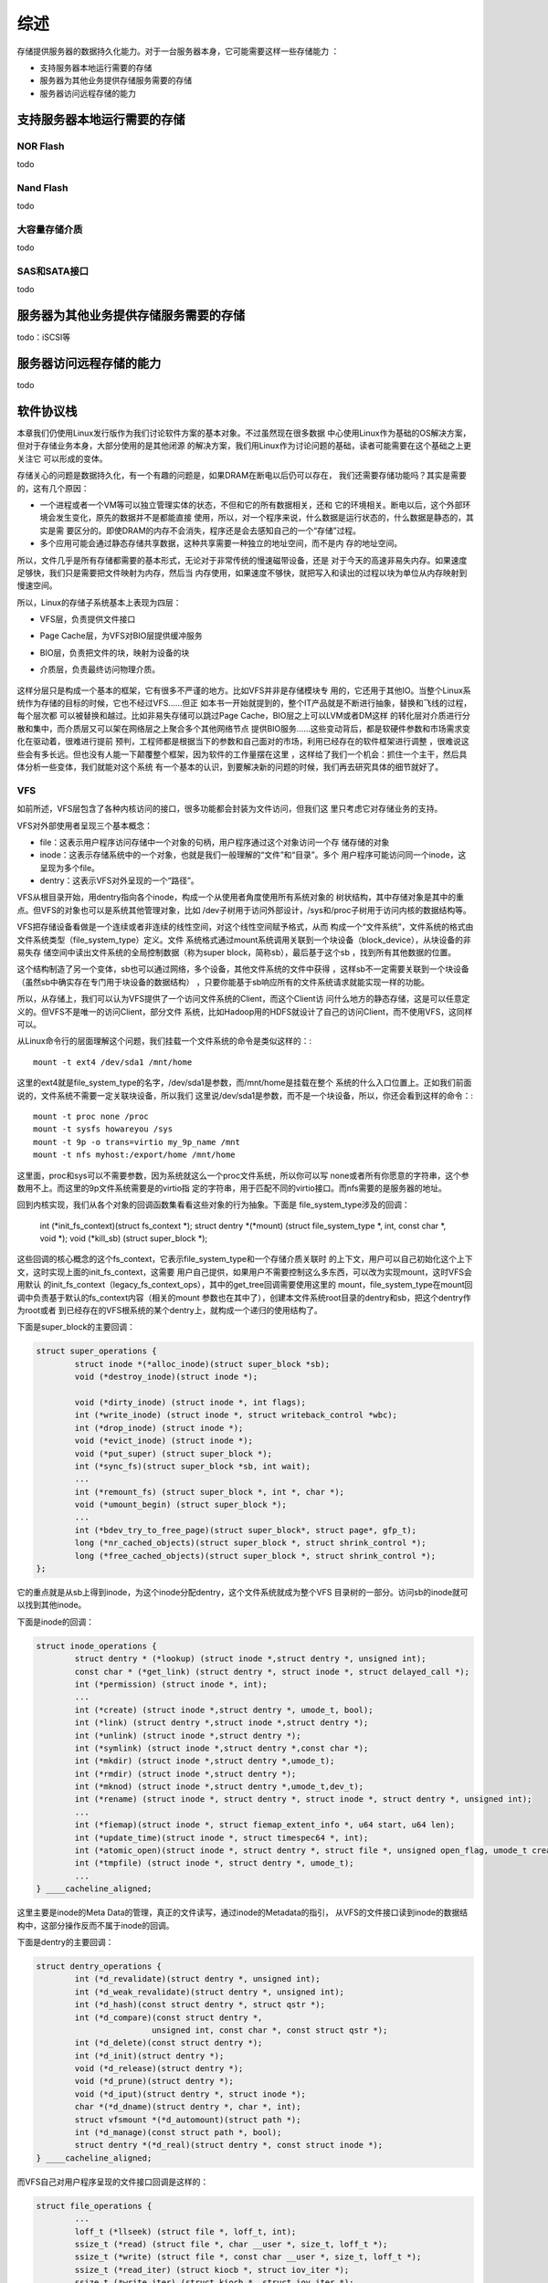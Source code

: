 .. Copyright by Kenneth Lee. 2020. All Right Reserved.

综述
====

存储提供服务器的数据持久化能力。对于一台服务器本身，它可能需要这样一些存储能力
：

* 支持服务器本地运行需要的存储
* 服务器为其他业务提供存储服务需要的存储
* 服务器访问远程存储的能力

支持服务器本地运行需要的存储
----------------------------

NOR Flash
~~~~~~~~~
todo

Nand Flash
~~~~~~~~~~~
todo

大容量存储介质
~~~~~~~~~~~~~~
todo

SAS和SATA接口
~~~~~~~~~~~~~
todo

服务器为其他业务提供存储服务需要的存储
--------------------------------------
todo：iSCSI等

服务器访问远程存储的能力
------------------------
todo

软件协议栈
-----------
本章我们仍使用Linux发行版作为我们讨论软件方案的基本对象。不过虽然现在很多数据
中心使用Linux作为基础的OS解决方案，但对于存储业务本身，大部分使用的是其他闭源
的解决方案，我们用Linux作为讨论问题的基础，读者可能需要在这个基础之上更关注它
可以形成的变体。

存储关心的问题是数据持久化，有一个有趣的问题是，如果DRAM在断电以后仍可以存在，
我们还需要存储功能吗？其实是需要的，这有几个原因：

* 一个进程或者一个VM等可以独立管理实体的状态，不但和它的所有数据相关，还和
  它的环境相关。断电以后，这个外部环境会发生变化，原先的数据并不是都能直接
  使用，所以，对一个程序来说，什么数据是运行状态的，什么数据是静态的，其实是需
  要区分的。即使DRAM的内存不会消失，程序还是会去感知自己的一个“存储”过程。

* 多个应用可能会通过静态存储共享数据，这种共享需要一种独立的地址空间，而不是内
  存的地址空间。

所以，文件几乎是所有存储都需要的基本形式，无论对于非常传统的慢速磁带设备，还是
对于今天的高速非易失内存。如果速度足够快，我们只是需要把文件映射为内存，然后当
内存使用，如果速度不够快，就把写入和读出的过程以块为单位从内存映射到慢速空间。

所以，Linux的存储子系统基本上表现为四层：

* VFS层，负责提供文件接口
* Page Cache层，为VFS对BIO层提供缓冲服务
* BIO层，负责把文件的块，映射为设备的块
* 介质层，负责最终访问物理介质。
  

        .. figure:: linux_storage_subsystem.svg

这样分层只是构成一个基本的框架，它有很多不严谨的地方。比如VFS并非是存储模块专
用的，它还用于其他IO。当整个Linux系统作为存储的目标的时候，它也不经过VFS……但正
如本书一开始就提到的，整个IT产品就是不断进行抽象，替换和飞线的过程，每个层次都
可以被替换和越过。比如非易失存储可以跳过Page Cache，BIO层之上可以LVM或者DM这样
的转化层对介质进行分散和集中，而介质层又可以架在网络层之上聚合多个其他网络节点
提供BIO服务……这些变动背后，都是软硬件参数和市场需求变化在驱动着，很难进行提前
预判，工程师都是根据当下的参数和自己面对的市场，利用已经存在的软件框架进行调整
，很难说这些会有多长远。但也没有人能一下颠覆整个框架，因为软件的工作量摆在这里
，这样给了我们一个机会：抓住一个主干，然后具体分析一些变体，我们就能对这个系统
有一个基本的认识，到要解决新的问题的时候，我们再去研究具体的细节就好了。

VFS
~~~

如前所述，VFS层包含了各种内核访问的接口，很多功能都会封装为文件访问，但我们这
里只考虑它对存储业务的支持。

VFS对外部使用者呈现三个基本概念：

* file：这表示用户程序访问存储中一个对象的句柄，用户程序通过这个对象访问一个存
  储存储的对象

* inode：这表示存储系统中的一个对象，也就是我们一般理解的“文件”和“目录”。多个
  用户程序可能访问同一个inode，这呈现为多个file。

* dentry：这表示VFS对外呈现的一个“路径”。

VFS从根目录开始，用dentry指向各个inode，构成一个从使用者角度使用所有系统对象的
树状结构，其中存储对象是其中的重点。但VFS的对象也可以是系统其他管理对象，比如
/dev子树用于访问外部设计，/sys和/proc子树用于访问内核的数据结构等。

VFS把存储设备看做是一个连续或者非连续的线性空间，对这个线性空间赋予格式，从而
构成一个“文件系统”，文件系统的格式由文件系统类型（file_system_type）定义。文件
系统格式通过mount系统调用关联到一个块设备（block_device），从块设备的非易失存
储空间中读出文件系统的全局控制数据（称为super block，简称sb），最后基于这个sb
，找到所有其他数据的位置。

这个结构制造了另一个变体，sb也可以通过网络，多个设备，其他文件系统的文件中获得
，这样sb不一定需要关联到一个块设备（虽然sb中确实存在专门用于块设备的数据结构）
，只要你能基于sb响应所有的文件系统请求就能实现一样的功能。

所以，从存储上，我们可以认为VFS提供了一个访问文件系统的Client，而这个Client访
问什么地方的静态存储，这是可以任意定义的。但VFS不是唯一的访问Client，部分文件
系统，比如Hadoop用的HDFS就设计了自己的访问Client，而不使用VFS，这同样可以。

从Linux命令行的层面理解这个问题，我们挂载一个文件系统的命令是类似这样的：::

        mount -t ext4 /dev/sda1 /mnt/home

这里的ext4就是file_system_type的名字，/dev/sda1是参数，而/mnt/home是挂载在整个
系统的什么入口位置上。正如我们前面说的，文件系统不需要一定关联块设备，所以我们
这里说/dev/sda1是参数，而不是一个块设备，所以，你还会看到这样的命令：::

        mount -t proc none /proc
        mount -t sysfs howareyou /sys
        mount -t 9p -o trans=virtio my_9p_name /mnt
        mount -t nfs myhost:/export/home /mnt/home

这里面，proc和sys可以不需要参数，因为系统就这么一个proc文件系统，所以你可以写
none或者所有你愿意的字符串，这个参数用不上。而这里的9p文件系统需要是的virtio指
定的字符串，用于匹配不同的virtio接口。而nfs需要的是服务器的地址。

回到内核实现，我们从各个对象的回调函数集看看这些对象的行为抽象。下面是
file_system_type涉及的回调：

        .. code-block:: c

	int (*init_fs_context)(struct fs_context *);
	struct dentry *(*mount) (struct file_system_type *, int, const char *, void *);
	void (*kill_sb) (struct super_block *);

这些回调的核心概念的这个fs_context，它表示file_system_type和一个存储介质关联时
的上下文，用户可以自己初始化这个上下文，这时实现上面的init_fs_context，这需要
用户自己提供，如果用户不需要控制这么多东西，可以改为实现mount，这时VFS会用默认
的init_fs_context（legacy_fs_context_ops），其中的get_tree回调需要使用这里的
mount，file_system_type在mount回调中负责基于默认的fs_context内容（相关的mount
参数也在其中了），创建本文件系统root目录的dentry和sb，把这个dentry作为root或者
到已经存在的VFS根系统的某个dentry上，就构成一个递归的使用结构了。

下面是super_block的主要回调：

.. code-block:: c

        struct super_operations {
                struct inode *(*alloc_inode)(struct super_block *sb);
                void (*destroy_inode)(struct inode *);

                void (*dirty_inode) (struct inode *, int flags);
                int (*write_inode) (struct inode *, struct writeback_control *wbc);
                int (*drop_inode) (struct inode *);
                void (*evict_inode) (struct inode *);
                void (*put_super) (struct super_block *);
                int (*sync_fs)(struct super_block *sb, int wait);
                ...
                int (*remount_fs) (struct super_block *, int *, char *);
                void (*umount_begin) (struct super_block *);
                ...
                int (*bdev_try_to_free_page)(struct super_block*, struct page*, gfp_t);
                long (*nr_cached_objects)(struct super_block *, struct shrink_control *);
                long (*free_cached_objects)(struct super_block *, struct shrink_control *);
        };

它的重点就是从sb上得到inode，为这个inode分配dentry，这个文件系统就成为整个VFS
目录树的一部分。访问sb的inode就可以找到其他inode。

下面是inode的回调：

.. code-block:: c

        struct inode_operations {
                struct dentry * (*lookup) (struct inode *,struct dentry *, unsigned int);
                const char * (*get_link) (struct dentry *, struct inode *, struct delayed_call *);
                int (*permission) (struct inode *, int);
                ...
                int (*create) (struct inode *,struct dentry *, umode_t, bool);
                int (*link) (struct dentry *,struct inode *,struct dentry *);
                int (*unlink) (struct inode *,struct dentry *);
                int (*symlink) (struct inode *,struct dentry *,const char *);
                int (*mkdir) (struct inode *,struct dentry *,umode_t);
                int (*rmdir) (struct inode *,struct dentry *);
                int (*mknod) (struct inode *,struct dentry *,umode_t,dev_t);
                int (*rename) (struct inode *, struct dentry *, struct inode *, struct dentry *, unsigned int);
                ...
                int (*fiemap)(struct inode *, struct fiemap_extent_info *, u64 start, u64 len);
                int (*update_time)(struct inode *, struct timespec64 *, int);
                int (*atomic_open)(struct inode *, struct dentry *, struct file *, unsigned open_flag, umode_t create_mode);
                int (*tmpfile) (struct inode *, struct dentry *, umode_t);
                ...
        } ____cacheline_aligned;

这里主要是inode的Meta Data的管理，真正的文件读写，通过inode的Metadata的指引，
从VFS的文件接口读到inode的数据结构中，这部分操作反而不属于inode的回调。

下面是dentry的主要回调：

.. code-block:: c

        struct dentry_operations {
                int (*d_revalidate)(struct dentry *, unsigned int);
                int (*d_weak_revalidate)(struct dentry *, unsigned int);
                int (*d_hash)(const struct dentry *, struct qstr *);
                int (*d_compare)(const struct dentry *,
                                unsigned int, const char *, const struct qstr *);
                int (*d_delete)(const struct dentry *);
                int (*d_init)(struct dentry *);
                void (*d_release)(struct dentry *);
                void (*d_prune)(struct dentry *);
                void (*d_iput)(struct dentry *, struct inode *);
                char *(*d_dname)(struct dentry *, char *, int);
                struct vfsmount *(*d_automount)(struct path *);
                int (*d_manage)(const struct path *, bool);
                struct dentry *(*d_real)(struct dentry *, const struct inode *);
        } ____cacheline_aligned;

而VFS自己对用户程序呈现的文件接口回调是这样的：

.. code-block:: c

        struct file_operations {
                ...
                loff_t (*llseek) (struct file *, loff_t, int);
                ssize_t (*read) (struct file *, char __user *, size_t, loff_t *);
                ssize_t (*write) (struct file *, const char __user *, size_t, loff_t *);
                ssize_t (*read_iter) (struct kiocb *, struct iov_iter *);
                ssize_t (*write_iter) (struct kiocb *, struct iov_iter *);
                ...
                int (*mmap) (struct file *, struct vm_area_struct *);
                unsigned long mmap_supported_flags;
                int (*open) (struct inode *, struct file *);
                int (*flush) (struct file *, fl_owner_t id);
                int (*release) (struct inode *, struct file *);
                int (*fsync) (struct file *, loff_t, loff_t, int datasync);
                int (*fasync) (int, struct file *, int);
                ...
        } __randomize_layout;

这里省略了大部分和文件读写关系不大的调用，可以看到这个基本就和用户态可以做的动
作一一对应了，file打开inode，再对inode做相关动作，就可以找到对应的fs_context和
sb，剩下的问题就只剩下怎么访问设备了。


Page Cache层
~~~~~~~~~~~~~~

我们前面谈inode的时候，好像在谈一个程序可见的对象，其实大部分时候，我们说inode
，并不存在一个实体，这是需要读者注意的。

比如说，我们在某个SATA硬盘上按ext4的格式，放了一个文件文件，
/my_home/my_file.txt，我们说，磁盘上有一个inode对应着这个文件。但这个inode对象
并不在我们的内存中，这个inode的内容（就是my_file.txt里面保存的内容），也不在内
存中。我们要让这个内存对程序可见，我们需要把内容读到内存中，这些内存，就是这些
文件的Cache。Linux选择以页为单位管理文件的Cache，所以，我们把它称为Page Cache
。文件Cache并不需要以Page为单位，但以Page为单位比较容易管理，这个选择变成所有
模块的共识，“文件Cache必须以页为单位”就变成一个硬限制了。

这些其实是file_system_type的功能，但如果把这个功能统一为一个库，我们就可以认为
我们存在这样一个层。但换过来说，file_system_type也不一定要用这个库，对于不用这
个库的file_system_type，我们也不能简单说它没有Page Cache，这个读者们知道这个思
路就好。

按前面的描述，文件Cache其实有两种，一种是文件内存本身，另一种是存Metadata的
Cache，比如文件名，修改时间，权限等等。先讨论前者：

文件是一个线性空间的抽象，Linux内核用address_space这个概念来抽象它，
address_space是一个稀疏表，保存所有被加载到内存中的某个inode的内容。

address_space的回调行为包括：

.. code-block:: c

        struct address_space_operations {
                int (*writepage)(struct page *page, struct writeback_control *wbc);
                int (*readpage)(struct file *, struct page *);
                int (*writepages)(struct address_space *, struct writeback_control *);
                int (*set_page_dirty)(struct page *page);
                int (*readpages)(struct file *filp, struct address_space *mapping, struct list_head *pages, unsigned nr_pages);
                int (*write_begin)(struct file *, struct address_space *mapping, ...);
                int (*write_end)(struct file *, struct address_space *mapping, ...);
                sector_t (*bmap)(struct address_space *, sector_t);
                void (*invalidatepage) (struct page *, unsigned int, unsigned int);
                int (*releasepage) (struct page *, gfp_t);
                void (*freepage)(struct page *);
                ssize_t (*direct_IO)(struct kiocb *, struct iov_iter *iter);
                int (*migratepage) (struct address_space *, struct page *, struct page *, enum migrate_mode);
                bool (*isolate_page)(struct page *, isolate_mode_t);
                void (*putback_page)(struct page *);
                int (*launder_page) (struct page *);
                int (*is_partially_uptodate) (struct page *, unsigned long, unsigned long);
                void (*is_dirty_writeback) (struct page *, bool *, bool *);
                int (*error_remove_page)(struct address_space *, struct page *);
                int (*swap_activate)(struct swap_info_struct *sis, struct file *file, sector_t *span);
                void (*swap_deactivate)(struct file *file);
        };

可以看到，它提供的抽象主要是让file_system_type帮助它读入和写出某个位置上的整页
内存。address_space由filemap模块维护，filemap提供的接口主要是某个inode的页的读
写，如果页面不存在，由它来负责调用前面的回调来加载它。

它的API接口大致是这样的：::

        void delete_from_page_cache(struct page *page);
        int add_to_page_cache_locked(struct page *page, struct address_space *mapping, pgoff_t offset, gfp_t gfp_mask)
        int filemap_fdatawrite(struct address_space *mapping);
        int filemap_fdatawrite_range(struct address_space *mapping, loff_t start, loff_t end)
        int filemap_flush(struct address_space *mapping)
        int filemap_check_errors(struct address_space *mapping)
        bool filemap_range_has_page(struct address_space *mapping, loff_t start_byte, loff_t end_byte)
        int filemap_fdatawait_range(struct address_space *mapping, loff_t start_byte, loff_t end_byte)
        int file_fdatawait_range(struct file *file, loff_t start_byte, loff_t end_byte)
        void wait_on_page_bit(struct page *page, int bit_nr)
        int wait_on_page_bit_killable(struct page *page, int bit_nr)
        void unlock_page(struct page *page)
        ...

大部分时候，file_system_type不会直接调用filemap的API，而是直接使用filemap的读
写函数作为自己的文件读写函数。比如btrfs的：

.. code-block:: c

        const struct file_operations btrfs_file_operations = {
                .llseek		= btrfs_file_llseek,
                .read_iter      = generic_file_read_iter,
                .splice_read	= generic_file_splice_read,
                ...
                .write_iter	= btrfs_file_write_iter,
                ...
        };

这里的generic_file_read_iter()和generic_file_splice_read()函数都是filemap的函
数，而btrfs_file_write_iter()其实最后也是调filemap的函数执行相关操作。

Page Cache的内容都是在访问的时候加载到内存中的，访问完了就不需要了，但如果放弃
掉又比较可惜，因为说不定后来还会使用。

我们在命令行运行free命令，会有这样的结果：::

        >free
                      total        used        free      shared  buff/cache   available
        Mem:       16135012     8784784     2000484     1198856     5349744     5759724
        Swap:      15999996       18688    15981308

其中的buff/cache就是这里提到的address_space管理的数据。其中buff（Buffers）是块
设备自己的inode对应的address_space，如果你直接访问块设备或者file_system_type访
问磁盘上的matedata，就会占据这部分空间。如果你直接访问具体的文件，对应文件
inode上的空间就是cache占据的页面空间。

free命令其实认为这个buff/cache也是空闲的内存，如果内存不足了，直接使用这部分内
存就可以了。这是这部分内存被认为是Cache的一个例证吧。

Buffer和Cache在/proc/meminfo中会独立统计，下面是一个示例：::

        MemTotal:       16135012 kB
        MemFree:         2660940 kB
        MemAvailable:    7314380 kB
        Buffers:         1453236 kB
        Cached:          4273856 kB
        SwapCached:         9704 kB
        Active:          8903088 kB
        Inactive:        3605612 kB

以页为单位读文件的内容很合理，用于读Metadata就不那么合理了。因为Metadata通常很
小，用不了一页。Linux把这个功能也抽象为一个库了。这称为Buffer Head。和filemap
一样，这也不是强制的。

buffer_header本质是块设备inode的address_space的一部分，因为这些Metadata本来就
是块设备上的内容，所以当你定位一个inode的时候，file_system_type驱动是在块设备
的绝对偏移上找到对应的页，这就变成了对这个块设备的inode的address_space的访问，
这个访问页内的空间，就可以作为一个buffer_header来使用了。

Buffer Header的实现在fs/buffer.c中实现。

BIO层
~~~~~~
在Linux中，BIO是一个模块，处于file_system_type驱动（包括它使用的Page Cache）和
块设备之间，用于把file_system_type驱动的读写请求调度到块设备之间。本文说BIO层
不是讲这个模块，只是表示包括这个模块在内的，对整个存储系统的抽象。这会主要包括
这个对块设备的调度已经块设备的封装本身。

bio的核心接口是这个：

.. code-block:: c

        blk_qc_t submit_bio(struct bio *bio);

bio里提供一组需要同步到磁盘上的page（包括也内的范围数据），bio模块把这些页请求
调度在某个设备的特定队列中，剩下的事情就是让io调度在这个队列中投入调度了。

而块设备本身并不提供读写函数，块设备通过和它关联的每个gendisk提供request_queue
以满足bio的要求。gendisk自己的回调是这样的：

.. code-block:: c

        struct block_device_operations {
                int (*open) (struct block_device *, fmode_t);
                void (*release) (struct gendisk *, fmode_t);
                int (*rw_page)(struct block_device *, sector_t, struct page *, unsigned int);
                int (*ioctl) (struct block_device *, fmode_t, unsigned, unsigned long);
                int (*compat_ioctl) (struct block_device *, fmode_t, unsigned, unsigned long);
                unsigned int (*check_events) (struct gendisk *disk,
                                              unsigned int clearing);
                int (*media_changed) (struct gendisk *);
                void (*unlock_native_capacity) (struct gendisk *);
                int (*revalidate_disk) (struct gendisk *);
                int (*getgeo)(struct block_device *, struct hd_geometry *);
                void (*swap_slot_free_notify) (struct block_device *, unsigned long);
                int (*report_zones)(struct gendisk *, sector_t sector,
                                    struct blk_zone *zones, unsigned int *nr_zones,
                                    gfp_t gfp_mask);
                ...
        };

这只是完成一些基本的辅助功能。其他的读写行为是通过submit_bio()来实现的。为了理解
这个读写过程如何发生，我们可以直接用gdb跟踪一下内核的执行流。比如我们给submit_bio
设置一个断点，然后我们尝试直接写一个块设备，可以跟踪到这样的流程：::

	#0  submit_bio (bio=0xffff80003c8ede80) at block/blk-core.c:1167
	#1  0xffff00001031c000 in submit_bh_wbc (op=0, op_flags=<optimized out>, bh=0xffff80003bf62008,
	    write_hint=WRITE_LIFE_NOT_SET, wbc=0x0) at fs/buffer.c:3098
	#2  0xffff00001031ce3c in submit_bh (bh=<optimized out>, op_flags=<optimized out>, op=<optimized out>)
	    at fs/buffer.c:3104
	#3  ll_rw_block (op=0, op_flags=0, nr=<optimized out>, bhs=<optimized out>)
	    at fs/buffer.c:3154
	#4  0xffff00001031d550 in __block_write_begin_int (page=0xffff7e0000f37680, pos=<optimized out>, len=<optimized out>,
	    get_block=<optimized out>, iomap=<optimized out>) at fs/buffer.c:1997
	#5  0xffff00001031d778 in __block_write_begin (get_block=<optimized out>, len=<optimized out>, pos=<optimized out>,
	    page=<optimized out>) at fs/buffer.c:2017
	#6  block_write_begin (mapping=<optimized out>, pos=0, len=1, flags=0, pagep=0xffff000012d13bf8,
	    get_block=0xffff000010320f58 <blkdev_get_block>) at fs/buffer.c:2076
	#7  0xffff0000103205f8 in blkdev_write_begin (file=<optimized out>, mapping=0xffff80003d00f690, pos=0, len=1, flags=0,
	    pagep=0xffff000012d13bf8, fsdata=<optimized out>) at fs/block_dev.c:641
	#8  0xffff00001020cc08 in generic_perform_write (file=0xffff800038f39540, i=0xffff000012d13d20, pos=0)
	    at mm/filemap.c:3299
	#9  0xffff00001020fb2c in __generic_file_write_iter (iocb=0xffff000012d13d48, from=0xffff000012d13d20)
	    at mm/filemap.c:3428
	#10 0xffff0000103210bc in blkdev_write_iter (iocb=0xffff000012d13d48, from=0xffff000012d13d20)
	    at fs/block_dev.c:1966
	#11 0xffff0000102c9534 in call_write_iter (iter=<optimized out>, kio=<optimized out>, file=<optimized out>)
	    at include/linux/fs.h:1863
	#12 new_sync_write (filp=0xffff800038f39540, buf=0x25fd6010 "", len=1, ppos=0xffff000012d13e30)
	    at fs/read_write.c:474
	#13 0xffff0000102c9614 in __vfs_write (file=0xffff800038f39540, p=0x25fd6010 "", count=1, pos=0xffff000012d13e30)
	    at fs/read_write.c:487
	#14 0xffff0000102cc30c in vfs_write (file=0xffff800038f39540, buf=0x25fd6010 "", count=<optimized out>,
	    pos=0xffff000012d13e30) at fs/read_write.c:549
	#15 0xffff0000102cc654 in ksys_write (fd=<optimized out>, buf=0x25fd6010 "", count=1)
	    at fs/read_write.c:598
	#16 0xffff0000102cc6e4 in __do_sys_write (count=<optimized out>, buf=<optimized out>, fd=<optimized out>)
	    at fs/read_write.c:610
	#17 __se_sys_write (count=<optimized out>, buf=<optimized out>, fd=<optimized out>)
	    at fs/read_write.c:607
	#18 __arm64_sys_write (regs=0xffff000012d13ec0) at fs/read_write.c:607
	#19 0xffff000010098840 in __invoke_syscall (syscall_fn=<optimized out>, regs=<optimized out>)
	    at arch/arm64/kernel/syscall.c:35
	#20 invoke_syscall (syscall_table=<optimized out>, sc_nr=<optimized out>, scno=<optimized out>, regs=<optimized out>)
	    at arch/arm64/kernel/syscall.c:47
	#21 el0_svc_common (regs=0xffff000012d13ec0, scno=<optimized out>, sc_nr=<optimized out>,
	    syscall_table=0xffff000010830870 <sys_call_table>)
	    at arch/arm64/kernel/syscall.c:83
	#22 0xffff000010098928 in el0_svc_handler (regs=0xffff000012d13ec0)
	    at arch/arm64/kernel/syscall.c:129
	#23 0xffff0000100841c8 in el0_svc () at arch/arm64/kernel/entry.S:948

这里跟踪的是loop块设备的直接写入流程，可以看到，入口从write的系统调用入口进入，
碰到这个块设备的入口的时候，对应的inode的回调转入块设备的blkdev_write_iter()写入，
然后就转入filemap的Page Cache访问函数，最后这个是buffer_header，变成submid_bh()，
最后就成为submit_bio()。

介质层
~~~~~~~
介质层响应最终的bio请求，最终落实真正的请求，这可以是网络通讯，块设备读写等等。

todo：后面的内容待续

.. vim: fo+=mM tw=78
